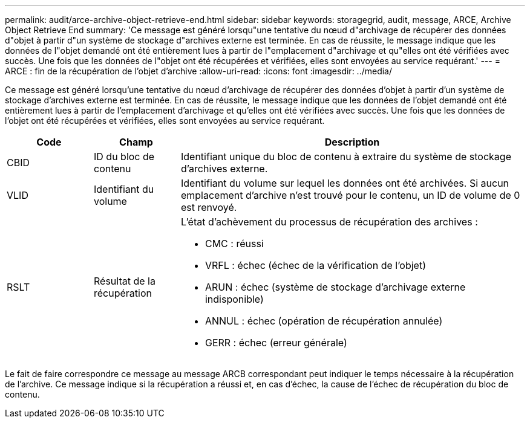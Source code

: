 ---
permalink: audit/arce-archive-object-retrieve-end.html 
sidebar: sidebar 
keywords: storagegrid, audit, message, ARCE, Archive Object Retrieve End 
summary: 'Ce message est généré lorsqu"une tentative du nœud d"archivage de récupérer des données d"objet à partir d"un système de stockage d"archives externe est terminée. En cas de réussite, le message indique que les données de l"objet demandé ont été entièrement lues à partir de l"emplacement d"archivage et qu"elles ont été vérifiées avec succès. Une fois que les données de l"objet ont été récupérées et vérifiées, elles sont envoyées au service requérant.' 
---
= ARCE : fin de la récupération de l'objet d'archive
:allow-uri-read: 
:icons: font
:imagesdir: ../media/


[role="lead"]
Ce message est généré lorsqu'une tentative du nœud d'archivage de récupérer des données d'objet à partir d'un système de stockage d'archives externe est terminée. En cas de réussite, le message indique que les données de l'objet demandé ont été entièrement lues à partir de l'emplacement d'archivage et qu'elles ont été vérifiées avec succès. Une fois que les données de l'objet ont été récupérées et vérifiées, elles sont envoyées au service requérant.

[cols="1a,1a,4a"]
|===
| Code | Champ | Description 


 a| 
CBID
 a| 
ID du bloc de contenu
 a| 
Identifiant unique du bloc de contenu à extraire du système de stockage d'archives externe.



 a| 
VLID
 a| 
Identifiant du volume
 a| 
Identifiant du volume sur lequel les données ont été archivées. Si aucun emplacement d'archive n'est trouvé pour le contenu, un ID de volume de 0 est renvoyé.



 a| 
RSLT
 a| 
Résultat de la récupération
 a| 
L'état d'achèvement du processus de récupération des archives :

* CMC : réussi
* VRFL : échec (échec de la vérification de l'objet)
* ARUN : échec (système de stockage d'archivage externe indisponible)
* ANNUL : échec (opération de récupération annulée)
* GERR : échec (erreur générale)


|===
Le fait de faire correspondre ce message au message ARCB correspondant peut indiquer le temps nécessaire à la récupération de l'archive. Ce message indique si la récupération a réussi et, en cas d'échec, la cause de l'échec de récupération du bloc de contenu.
